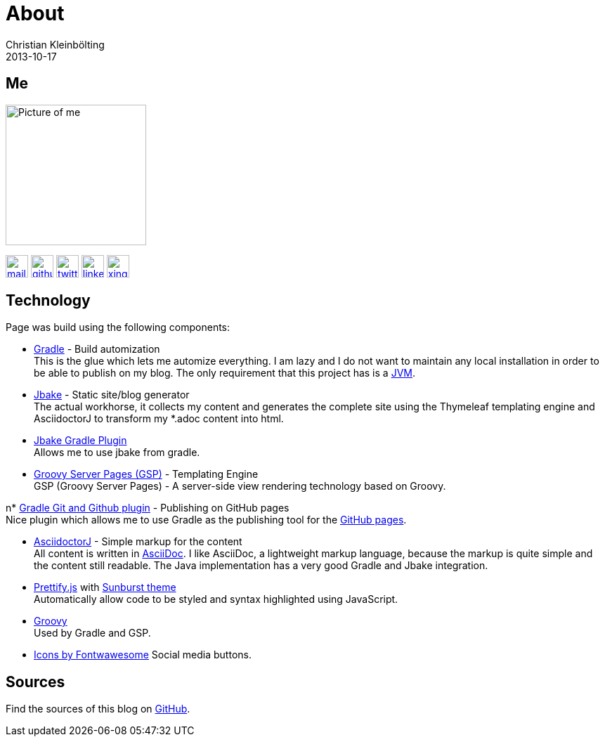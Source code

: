 = About
Christian Kleinbölting
2013-10-17
:jbake-type: page
:jbake-status: published
:jbake-tags: blog, asciidoc
:idprefix:

== Me

image:img/portraet-pixel.png[Picture of me,200,200,role="left"]

image:img/mail-btn.svg[link="mailto:christian@kleinboelting.de",Github,32,32]
image:img/github-btn.svg[link="https://github.com/seakayone",Github,32,32]
image:img/twitter-btn.svg[link="https://twitter.com/kle1nb",Twitter,32,32]
image:img/linkedin-btn.svg[link="https://www.linkedin.com/in/christian-kleinbölting-16353015b/",32,32]
image:img/xing-btn.svg[link="https://www.xing.com/profile/Christian_Kleinboelting",Github,32,32]

== Technology

Page was build using the following components:

* https://gradle.org/[Gradle] - Build automization +
This is the glue which lets me automize everything.
I am lazy and I do not want to maintain any local installation in order to be able to publish on my blog.
The only requirement that this project has is a https://www.java.com/[JVM].

* http://jbake.org/[Jbake] - Static site/blog generator +
The actual workhorse, it collects my content and generates the complete site using the Thymeleaf templating engine and AsciidoctorJ to transform my *.adoc content into html.

* https://github.com/jbake-org/jbake-gradle-plugin[Jbake Gradle Plugin] +
Allows me to use jbake from gradle.

* https://gsp.grails.org/latest/guide/index.html[Groovy Server Pages (GSP)] - Templating Engine +
GSP (Groovy Server Pages) - A server-side view rendering technology based on Groovy.

n* https://github.com/ajoberstar/gradle-git[Gradle Git and Github plugin] - Publishing on GitHub pages +
Nice plugin which allows me to use Gradle as the publishing tool for the https://pages.github.com/[GitHub pages].

* https://github.com/asciidoctor/asciidoctorj[AsciidoctorJ] - Simple markup for the content +
All content is written in http://asciidoctor.org/docs/what-is-asciidoc/[AsciiDoc].
I like AsciiDoc, a lightweight markup language, because the markup is quite simple and the content still readable.
The Java implementation has a very good Gradle and Jbake integration.

* https://github.com/google/code-prettify/[Prettify.js] with https://cdn.rawgit.com/google/code-prettify/master/styles/index.html#sunburst[Sunburst theme] +
Automatically allow code to be styled and syntax highlighted using JavaScript.

* http://www.groovy-lang.org/[Groovy] +
Used by Gradle and GSP.

* https://fontawesome.com/icons?d=gallery[Icons by Fontwawesome]
Social media buttons.

== Sources

Find the sources of this blog on https://github.com/seakayone/blog[GitHub].

